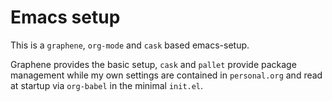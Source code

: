 * Emacs setup

This is a =graphene=, =org-mode= and =cask= based emacs-setup.

Graphene provides the basic setup, =cask= and =pallet= provide package
management while my own settings are contained in =personal.org= and read
at startup via =org-babel= in the minimal =init.el=.
